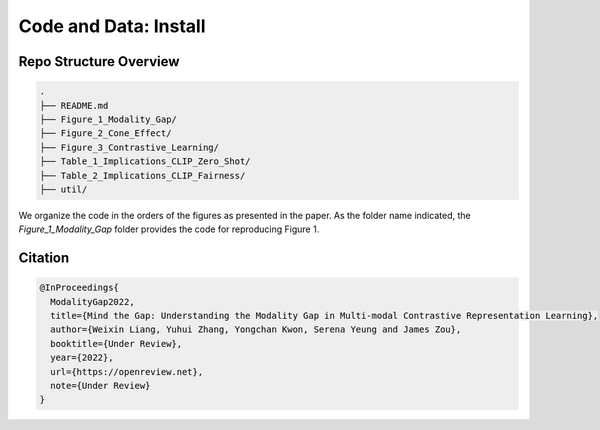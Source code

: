 Code and Data: Install
===============================================


.. raw:: html
   
   <i class="fa fa-github"></i> View on and Install via <a
   href="https://github.com/">GitHub (coming soon).</a> 
   <br /> <br />

.. <i class="fa fa-github"></i> View on and Install via <a
.. href="https://anonymous.4open.science/r/Modality-Gap-UAI2022/">Anonymous GitHub.</a> 
.. <br /> <br />



Repo Structure Overview
-----------------------

.. code:: plain

   .
   ├── README.md
   ├── Figure_1_Modality_Gap/
   ├── Figure_2_Cone_Effect/
   ├── Figure_3_Contrastive_Learning/
   ├── Table_1_Implications_CLIP_Zero_Shot/
   ├── Table_2_Implications_CLIP_Fairness/
   ├── util/

We organize the code in the orders of the figures as presented in the
paper. As the folder name indicated, the `Figure_1_Modality_Gap`
folder provides the code for reproducing Figure 1.


Citation
--------

.. code-block:: bibtex

   @InProceedings{
     ModalityGap2022,
     title={Mind the Gap: Understanding the Modality Gap in Multi-modal Contrastive Representation Learning},
     author={Weixin Liang, Yuhui Zhang, Yongchan Kwon, Serena Yeung and James Zou},
     booktitle={Under Review},
     year={2022},
     url={https://openreview.net},
     note={Under Review}
   }